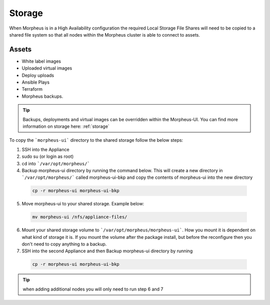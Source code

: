 Storage
-------------

When Morpheus is in a High Availability configuration the required Local Storage File Shares will need to be copied to a shared file system so that all nodes within the Morpheus cluster is able to connect to assets.

Assets
^^^^^^^^
* White label images
* Uploaded virtual images
* Deploy uploads
* Ansible Plays
* Terraform
* Morpheus backups.

.. TIP::

    Backups, deployments and virtual images can be overridden within the Morpheus-UI.  You can find more information on storage here: :ref:`storage`

To copy the ```morpheus-ui``` directory to the shared storage follow the below steps:

1. SSH into the Appliance
2. sudo su (or login as root)
3. cd into ```/var/opt/morpheus/```
4. Backup morpheus-ui directory by running the command below.  This will create a new directory in ```/var/opt/morpheus/``` called morpheus-ui-bkp and copy the contents of morpheus-ui into the new directory

 .. code-block:: bash

  cp -r morpheus-ui morpheus-ui-bkp

5. Move morpheus-ui to your shared storage. Example below:

  .. code-block:: bash

   mv morpheus-ui /nfs/appliance-files/

6. Mount your shared storage volume to ```/var/opt/morpheus/morpheus-ui```. How you mount it is dependent on what kind of storage it is. If you mount the volume after the package install, but before the reconfigure then you don't need to copy anything to a backup.

7. SSH into the second Appliance and then Backup morpheus-ui directory by running

  .. code-block:: bash

    cp -r morpheus-ui morpheus-ui-bkp

.. TIP:: when adding additional nodes you will only need to run step 6 and 7
